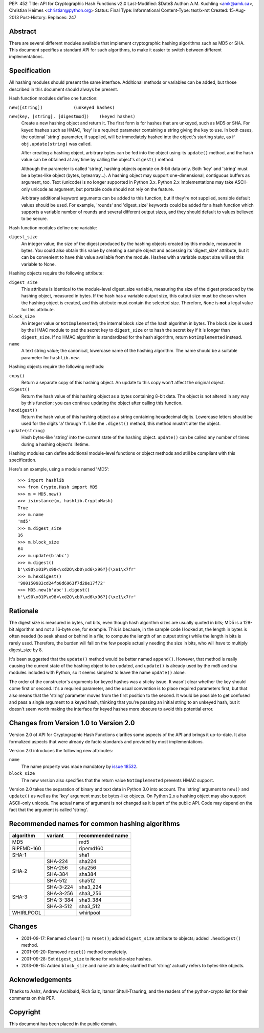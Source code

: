 PEP: 452
Title: API for Cryptographic Hash Functions v2.0
Last-Modified: $Date$
Author: A.M. Kuchling <amk@amk.ca>, Christian Heimes <christian@python.org>
Status: Final
Type: Informational
Content-Type: text/x-rst
Created: 15-Aug-2013
Post-History:
Replaces: 247

Abstract
========

There are several different modules available that implement
cryptographic hashing algorithms such as MD5 or SHA.  This
document specifies a standard API for such algorithms, to make it
easier to switch between different implementations.


Specification
=============

All hashing modules should present the same interface.  Additional
methods or variables can be added, but those described in this
document should always be present.

Hash function modules define one function:

``new([string])            (unkeyed hashes)``

``new(key, [string], [digestmod])    (keyed hashes)``
   Create a new hashing object and return it.  The first form is
   for hashes that are unkeyed, such as MD5 or SHA.  For keyed
   hashes such as HMAC, 'key' is a required parameter containing
   a string giving the key to use.  In both cases, the optional
   'string' parameter, if supplied, will be immediately hashed
   into the object's starting state, as if ``obj.update(string)`` was
   called.

   After creating a hashing object, arbitrary bytes can be fed
   into the object using its ``update()`` method, and the hash value
   can be obtained at any time by calling the object's ``digest()``
   method.

   Although the parameter is called 'string', hashing objects operate
   on 8-bit data only. Both 'key' and 'string' must be a bytes-like
   object (bytes, bytearray...). A hashing object may support
   one-dimensional, contiguous buffers as argument, too. Text
   (unicode) is no longer supported in Python 3.x. Python 2.x
   implementations may take ASCII-only unicode as argument, but
   portable code should not rely on the feature.

   Arbitrary additional keyword arguments can be added to this
   function, but if they're not supplied, sensible default values
   should be used.  For example, 'rounds' and 'digest_size'
   keywords could be added for a hash function which supports a
   variable number of rounds and several different output sizes,
   and they should default to values believed to be secure.

Hash function modules define one variable:

``digest_size``
   An integer value; the size of the digest produced by the
   hashing objects created by this module, measured in bytes.
   You could also obtain this value by creating a sample object
   and accessing its 'digest_size' attribute, but it can be
   convenient to have this value available from the module.
   Hashes with a variable output size will set this variable to
   None.

Hashing objects require the following attribute:

``digest_size``
   This attribute is identical to the module-level digest_size
   variable, measuring the size of the digest produced by the
   hashing object, measured in bytes.  If the hash has a variable
   output size, this output size must be chosen when the hashing
   object is created, and this attribute must contain the
   selected size.  Therefore, ``None`` is **not** a legal value for this
   attribute.

``block_size``
   An integer value or ``NotImplemented``; the internal block size
   of the hash algorithm in bytes. The block size is used by the
   HMAC module to pad the secret key to ``digest_size`` or to hash the
   secret key if it is longer than ``digest_size``. If no HMAC
   algorithm is standardized for the hash algorithm, return
   ``NotImplemented`` instead.

``name``
   A text string value; the canonical, lowercase name of the hashing
   algorithm. The name should be a suitable parameter for
   ``hashlib.new``.

Hashing objects require the following methods:

``copy()``
   Return a separate copy of this hashing object.  An update to
   this copy won't affect the original object.

``digest()``
   Return the hash value of this hashing object as a bytes
   containing 8-bit data.  The object is not altered in any way
   by this function; you can continue updating the object after
   calling this function.

``hexdigest()``
   Return the hash value of this hashing object as a string
   containing hexadecimal digits.  Lowercase letters should be used
   for the digits 'a' through 'f'.  Like the ``.digest()`` method, this
   method mustn't alter the object.

``update(string)``
   Hash bytes-like 'string' into the current state of the hashing
   object. ``update()`` can be called any number of times during a
   hashing object's lifetime.

Hashing modules can define additional module-level functions or
object methods and still be compliant with this specification.

Here's an example, using a module named 'MD5'::

    >>> import hashlib
    >>> from Crypto.Hash import MD5
    >>> m = MD5.new()
    >>> isinstance(m, hashlib.CryptoHash)
    True
    >>> m.name
    'md5'
    >>> m.digest_size
    16
    >>> m.block_size
    64
    >>> m.update(b'abc')
    >>> m.digest()
    b'\x90\x01P\x98<\xd2O\xb0\xd6\x96?}(\xe1\x7fr'
    >>> m.hexdigest()
    '900150983cd24fb0d6963f7d28e17f72'
    >>> MD5.new(b'abc').digest()
    b'\x90\x01P\x98<\xd2O\xb0\xd6\x96?}(\xe1\x7fr'


Rationale
=========

The digest size is measured in bytes, not bits, even though hash
algorithm sizes are usually quoted in bits; MD5 is a 128-bit
algorithm and not a 16-byte one, for example.  This is because, in
the sample code I looked at, the length in bytes is often needed
(to seek ahead or behind in a file; to compute the length of an
output string) while the length in bits is rarely used.
Therefore, the burden will fall on the few people actually needing
the size in bits, who will have to multiply digest_size by 8.

It's been suggested that the ``update()`` method would be better named
``append()``.  However, that method is really causing the current
state of the hashing object to be updated, and ``update()`` is already
used by the md5 and sha modules included with Python, so it seems
simplest to leave the name ``update()`` alone.

The order of the constructor's arguments for keyed hashes was a
sticky issue.  It wasn't clear whether the key should come first
or second.  It's a required parameter, and the usual convention is
to place required parameters first, but that also means that the
'string' parameter moves from the first position to the second.
It would be possible to get confused and pass a single argument to
a keyed hash, thinking that you're passing an initial string to an
unkeyed hash, but it doesn't seem worth making the interface
for keyed hashes more obscure to avoid this potential error.


Changes from Version 1.0 to Version 2.0
=======================================

Version 2.0 of API for Cryptographic Hash Functions clarifies some
aspects of the API and brings it up-to-date. It also formalized aspects
that were already de facto standards and provided by most
implementations.

Version 2.0 introduces the following new attributes:

``name``
   The name property was made mandatory by `issue 18532`_.

``block_size``
   The new version also specifies that the return value
   ``NotImplemented`` prevents HMAC support.

Version 2.0 takes the separation of binary and text data in Python
3.0 into account. The 'string' argument to ``new()`` and ``update()`` as
well as the 'key' argument must be bytes-like objects. On Python
2.x a hashing object may also support ASCII-only unicode. The actual
name of argument is not changed as it is part of the public API.
Code may depend on the fact that the argument is called 'string'.


Recommended names for common hashing algorithms
===============================================

+------------+------------+-------------------+
| algorithm  |  variant   |  recommended name |
+============+============+===================+
| MD5        |            |     md5           |
+------------+------------+-------------------+
| RIPEMD-160 |            |     ripemd160     |
+------------+------------+-------------------+
| SHA-1      |            |      sha1         |
+------------+------------+-------------------+
| SHA-2      |  SHA-224   |     sha224        |
+            +------------+-------------------+
|            |  SHA-256   |     sha256        |
+            +------------+-------------------+
|            |  SHA-384   |     sha384        |
+            +------------+-------------------+
|            |  SHA-512   |     sha512        |
+------------+------------+-------------------+
| SHA-3      |  SHA-3-224 |     sha3_224      |
+            +------------+-------------------+
|            |  SHA-3-256 |     sha3_256      |
+            +------------+-------------------+
|            |  SHA-3-384 |     sha3_384      |
+            +------------+-------------------+
|            |  SHA-3-512 |     sha3_512      |
+------------+------------+-------------------+
| WHIRLPOOL  |            |     whirlpool     |
+------------+------------+-------------------+


Changes
=======

* 2001-09-17: Renamed ``clear()`` to ``reset()``; added ``digest_size`` attribute
  to objects; added ``.hexdigest()`` method.
* 2001-09-20: Removed ``reset()`` method completely.
* 2001-09-28: Set ``digest_size`` to ``None`` for variable-size hashes.
* 2013-08-15: Added ``block_size`` and ``name`` attributes; clarified that
  'string' actually refers to bytes-like objects.


Acknowledgements
================

Thanks to Aahz, Andrew Archibald, Rich Salz, Itamar
Shtull-Trauring, and the readers of the python-crypto list for
their comments on this PEP.


Copyright
=========

This document has been placed in the public domain.


.. _issue 18532: http://bugs.python.org/issue18532
